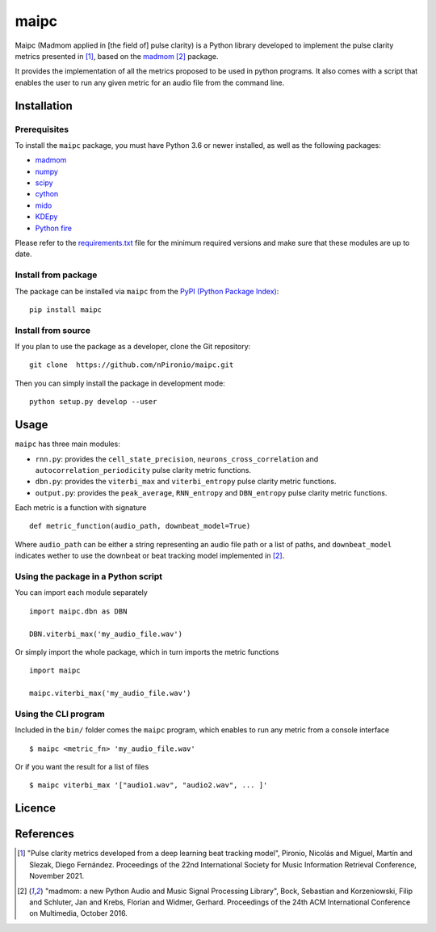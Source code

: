 ======
maipc
======

Maipc (Madmom applied in [the field of] pulse clarity) is a Python library developed to implement the pulse clarity metrics
presented in [1]_, based on the `madmom <https://github.com/CPJKU/madmom>`_ [2]_ package.

It provides the implementation of all the metrics proposed to be used in python 
programs. It also comes with a script that enables the user to run any 
given metric for an audio file from the command line.   

Installation
============

Prerequisites
-------------

To install the ``maipc`` package, you must have Python 3.6 or newer
installed, as well as the following packages:

- `madmom <https://github.com/CPJKU/madmom>`_
- `numpy <http://www.numpy.org>`_
- `scipy <http://www.scipy.org>`_
- `cython <http://www.cython.org>`_
- `mido <https://github.com/olemb/mido>`_
- `KDEpy <https://github.com/tommyod/KDEpy>`_
- `Python fire <https://github.com/google/python-fire>`_

Please refer to the `requirements.txt <requirements.txt>`_ file for the minimum
required versions and make sure that these modules are up to date.

Install from package
--------------------
The package can be installed via ``maipc`` from the `PyPI (Python Package Index)
<https://pypi.python.org/pypi>`_::

	pip install maipc

Install from source
-------------------

If you plan to use the package as a developer, clone the Git repository::

    git clone  https://github.com/nPironio/maipc.git

Then you can simply install the package in development mode::

    python setup.py develop --user

Usage
=====

``maipc`` has three main modules:

* ``rnn.py``: provides the ``cell_state_precision``, ``neurons_cross_correlation`` and ``autocorrelation_periodicity`` pulse clarity metric functions.
* ``dbn.py``: provides the ``viterbi_max`` and ``viterbi_entropy`` pulse clarity metric functions.
* ``output.py``: provides the ``peak_average``, ``RNN_entropy`` and ``DBN_entropy`` pulse clarity metric functions.

Each metric is a function with signature ::

	def metric_function(audio_path, downbeat_model=True)

Where ``audio_path`` can be either a string representing an audio file path or a list of paths, and ``downbeat_model`` indicates wether to use the downbeat or beat tracking model implemented in [2]_.

Using the package in a Python script
------------------------------------

You can import each module separately ::

	import maipc.dbn as DBN

	DBN.viterbi_max('my_audio_file.wav')

Or simply import the whole package, which in turn imports the metric functions ::

	import maipc

	maipc.viterbi_max('my_audio_file.wav')


Using the CLI program
---------------------

Included in the ``bin/`` folder comes the ``maipc`` program, which enables to run any metric from a console interface ::

	$ maipc <metric_fn> 'my_audio_file.wav'

Or if you want the result for a list of files ::

	$ maipc viterbi_max '["audio1.wav", "audio2.wav", ... ]'

Licence
=======


References
==========

.. [1] "Pulse clarity metrics developed from a deep learning beat tracking model", Pironio, Nicolás and Miguel, Martín and Slezak, Diego Fernández. Proceedings of the 22nd International Society for Music Information Retrieval Conference, November 2021.
.. [2] "madmom: a new Python Audio and Music Signal Processing Library", Bock, Sebastian and Korzeniowski, Filip and Schluter, Jan and Krebs, Florian and Widmer, Gerhard. Proceedings of the 24th ACM International Conference on Multimedia, October 2016.
